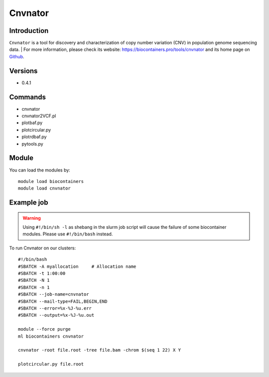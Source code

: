 .. _backbone-label:

Cnvnator
==============================

Introduction
~~~~~~~~
``Cnvnator`` is a tool for discovery and characterization of copy number variation (CNV) in population genome sequencing data. | For more information, please check its website: https://biocontainers.pro/tools/cnvnator and its home page on `Github`_.

Versions
~~~~~~~~
- 0.4.1

Commands
~~~~~~~
- cnvnator
- cnvnator2VCF.pl
- plotbaf.py
- plotcircular.py
- plotrdbaf.py
- pytools.py

Module
~~~~~~~~
You can load the modules by::
    
    module load biocontainers
    module load cnvnator

Example job
~~~~~
.. warning::
    Using ``#!/bin/sh -l`` as shebang in the slurm job script will cause the failure of some biocontainer modules. Please use ``#!/bin/bash`` instead.

To run Cnvnator on our clusters::

    #!/bin/bash
    #SBATCH -A myallocation     # Allocation name 
    #SBATCH -t 1:00:00
    #SBATCH -N 1
    #SBATCH -n 1
    #SBATCH --job-name=cnvnator
    #SBATCH --mail-type=FAIL,BEGIN,END
    #SBATCH --error=%x-%J-%u.err
    #SBATCH --output=%x-%J-%u.out

    module --force purge
    ml biocontainers cnvnator

    cnvnator -root file.root -tree file.bam -chrom $(seq 1 22) X Y

    plotcircular.py file.root

.. _Github: https://github.com/abyzovlab/CNVnator
